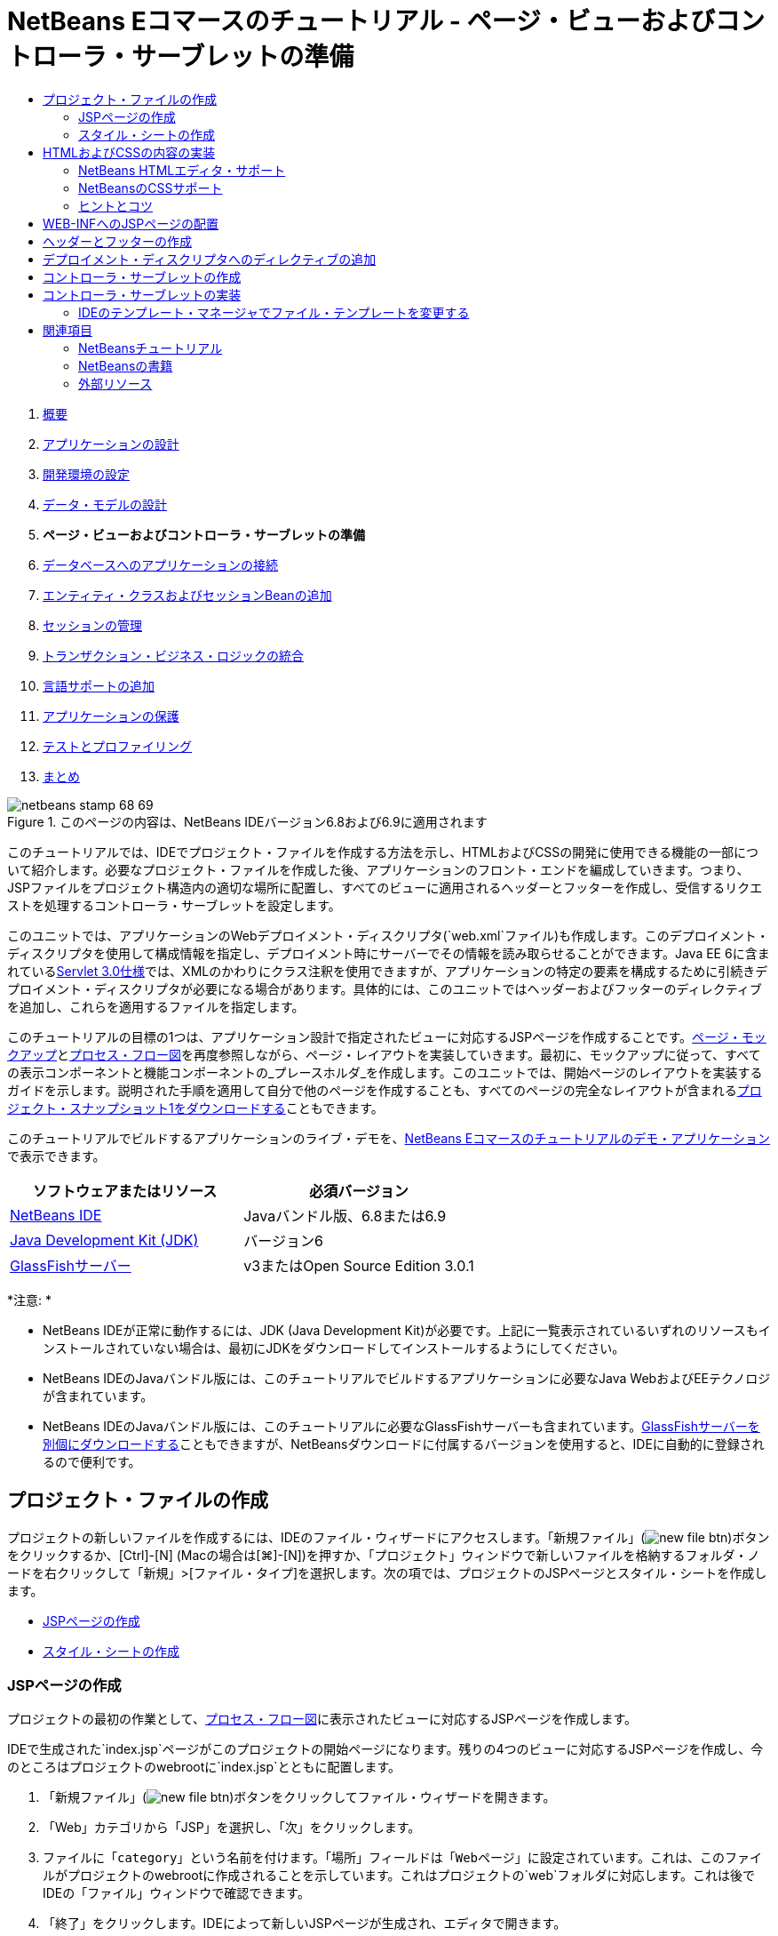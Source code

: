 // 
//     Licensed to the Apache Software Foundation (ASF) under one
//     or more contributor license agreements.  See the NOTICE file
//     distributed with this work for additional information
//     regarding copyright ownership.  The ASF licenses this file
//     to you under the Apache License, Version 2.0 (the
//     "License"); you may not use this file except in compliance
//     with the License.  You may obtain a copy of the License at
// 
//       http://www.apache.org/licenses/LICENSE-2.0
// 
//     Unless required by applicable law or agreed to in writing,
//     software distributed under the License is distributed on an
//     "AS IS" BASIS, WITHOUT WARRANTIES OR CONDITIONS OF ANY
//     KIND, either express or implied.  See the License for the
//     specific language governing permissions and limitations
//     under the License.
//

= NetBeans Eコマースのチュートリアル - ページ・ビューおよびコントローラ・サーブレットの準備
:jbake-type: tutorial
:jbake-tags: tutorials 
:markup-in-source: verbatim,quotes,macros
:jbake-status: published
:icons: font
:syntax: true
:source-highlighter: pygments
:toc: left
:toc-title:
:description: NetBeans Eコマースのチュートリアル - ページ・ビューおよびコントローラ・サーブレットの準備 - Apache NetBeans
:keywords: Apache NetBeans, Tutorials, NetBeans Eコマースのチュートリアル - ページ・ビューおよびコントローラ・サーブレットの準備



1. link:intro.html[+概要+]
2. link:design.html[+アプリケーションの設計+]
3. link:setup-dev-environ.html[+開発環境の設定+]
4. link:data-model.html[+データ・モデルの設計+]
5. *ページ・ビューおよびコントローラ・サーブレットの準備*
6. link:connect-db.html[+データベースへのアプリケーションの接続+]
7. link:entity-session.html[+エンティティ・クラスおよびセッションBeanの追加+]
8. link:manage-sessions.html[+セッションの管理+]
9. link:transaction.html[+トランザクション・ビジネス・ロジックの統合+]
10. link:language.html[+言語サポートの追加+]
11. link:security.html[+アプリケーションの保護+]
12. link:test-profile.html[+テストとプロファイリング+]
13. link:conclusion.html[+まとめ+]

image::../../../../images_www/articles/68/netbeans-stamp-68-69.png[title="このページの内容は、NetBeans IDEバージョン6.8および6.9に適用されます"]

このチュートリアルでは、IDEでプロジェクト・ファイルを作成する方法を示し、HTMLおよびCSSの開発に使用できる機能の一部について紹介します。必要なプロジェクト・ファイルを作成した後、アプリケーションのフロント・エンドを編成していきます。つまり、JSPファイルをプロジェクト構造内の適切な場所に配置し、すべてのビューに適用されるヘッダーとフッターを作成し、受信するリクエストを処理するコントローラ・サーブレットを設定します。

このユニットでは、アプリケーションのWebデプロイメント・ディスクリプタ(`web.xml`ファイル)も作成します。このデプロイメント・ディスクリプタを使用して構成情報を指定し、デプロイメント時にサーバーでその情報を読み取らせることができます。Java EE 6に含まれているlink:http://jcp.org/en/jsr/detail?id=315[+Servlet 3.0仕様+]では、XMLのかわりにクラス注釈を使用できますが、アプリケーションの特定の要素を構成するために引続きデプロイメント・ディスクリプタが必要になる場合があります。具体的には、このユニットではヘッダーおよびフッターのディレクティブを追加し、これらを適用するファイルを指定します。

このチュートリアルの目標の1つは、アプリケーション設計で指定されたビューに対応するJSPページを作成することです。link:design.html#mockups[+ページ・モックアップ+]とlink:design.html#business[+プロセス・フロー図+]を再度参照しながら、ページ・レイアウトを実装していきます。最初に、モックアップに従って、すべての表示コンポーネントと機能コンポーネントの_プレースホルダ_を作成します。このユニットでは、開始ページのレイアウトを実装するガイドを示します。説明された手順を適用して自分で他のページを作成することも、すべてのページの完全なレイアウトが含まれるlink:https://netbeans.org/projects/samples/downloads/download/Samples%252FJavaEE%252Fecommerce%252FAffableBean_snapshot1.zip[+プロジェクト・スナップショット1をダウンロードする+]こともできます。

このチュートリアルでビルドするアプリケーションのライブ・デモを、link:http://dot.netbeans.org:8080/AffableBean/[+NetBeans Eコマースのチュートリアルのデモ・アプリケーション+]で表示できます。



|===
|ソフトウェアまたはリソース |必須バージョン 

|link:https://netbeans.org/downloads/index.html[+NetBeans IDE+] |Javaバンドル版、6.8または6.9 

|link:http://www.oracle.com/technetwork/java/javase/downloads/index.html[+Java Development Kit (JDK)+] |バージョン6 

|<<glassFish,GlassFishサーバー>> |v3またはOpen Source Edition 3.0.1 
|===

*注意: *

* NetBeans IDEが正常に動作するには、JDK (Java Development Kit)が必要です。上記に一覧表示されているいずれのリソースもインストールされていない場合は、最初にJDKをダウンロードしてインストールするようにしてください。
* NetBeans IDEのJavaバンドル版には、このチュートリアルでビルドするアプリケーションに必要なJava WebおよびEEテクノロジが含まれています。
* NetBeans IDEのJavaバンドル版には、このチュートリアルに必要なGlassFishサーバーも含まれています。link:https://glassfish.dev.java.net/public/downloadsindex.html[+GlassFishサーバーを別個にダウンロードする+]こともできますが、NetBeansダウンロードに付属するバージョンを使用すると、IDEに自動的に登録されるので便利です。



[[createProjectFiles]]
== プロジェクト・ファイルの作成

プロジェクトの新しいファイルを作成するには、IDEのファイル・ウィザードにアクセスします。「新規ファイル」(image:images/new-file-btn.png[])ボタンをクリックするか、[Ctrl]-[N] (Macの場合は[⌘]-[N])を押すか、「プロジェクト」ウィンドウで新しいファイルを格納するフォルダ・ノードを右クリックして「新規」>[ファイル・タイプ]を選択します。次の項では、プロジェクトのJSPページとスタイル・シートを作成します。

* <<jsp,JSPページの作成>>
* <<css,スタイル・シートの作成>>


[[jsp]]
=== JSPページの作成

プロジェクトの最初の作業として、link:design.html#business[+プロセス・フロー図+]に表示されたビューに対応するJSPページを作成します。

IDEで生成された`index.jsp`ページがこのプロジェクトの開始ページになります。残りの4つのビューに対応するJSPページを作成し、今のところはプロジェクトのwebrootに`index.jsp`とともに配置します。

1. 「新規ファイル」(image:images/new-file-btn.png[])ボタンをクリックしてファイル・ウィザードを開きます。
2. 「Web」カテゴリから「JSP」を選択し、「次」をクリックします。
3. ファイルに「`category`」という名前を付けます。「場所」フィールドは「`Webページ`」に設定されています。これは、このファイルがプロジェクトのwebrootに作成されることを示しています。これはプロジェクトの`web`フォルダに対応します。これは後でIDEの「ファイル」ウィンドウで確認できます。
4. 「終了」をクリックします。IDEによって新しいJSPページが生成され、エディタで開きます。
5. 上記のステップ1から4を繰り返して、残りの`cart.jsp`、`checkout.jsp`、`confirmation.jsp`ページを作成します。

終了すると、「プロジェクト」ウィンドウは次のようになります。

image::images/projects-win-views.png[title="WEB-INF/view/フォルダにビューが格納される"]


[[css]]
=== スタイル・シートの作成

アプリケーションに固有のすべてのスタイルを含むCSSファイルを作成します。

1. 「プロジェクト」ウィンドウで「Webページ」ノードを右クリックし、「新規」>「フォルダ」を選択します。
2. 新規フォルダ・ウィザードでフォルダに「`css`」という名前を付け、「終了」をクリックします。
3. 新しい`css`フォルダを右クリックし、「新規」>「Cascading Style Sheet」を選択します。(「Cascading Style Sheet」が表示されない場合は、「その他」を選択します。ファイル・ウィザードで、「Web」カテゴリを選択してから「Cascading Style Sheet」を選択し、「次」をクリックします。)
4. スタイル・シートに「`affablebean`」という名前を付け、「終了」をクリックします。

終了すると、「プロジェクト」ウィンドウに`affablebean.css`ファイルが表示されます。

image::images/projects-win-css.png[title="cssフォルダとスタイルシートが表示された「プロジェクト」ウィンドウ"]



[[implementHTML]]
== HTMLおよびCSSの内容の実装

この項の目的は、指定されたlink:design.html#mockups[+ページ・モックアップ+]に従うようにページ・ビューをデザインすることです。プロジェクト開発の後の段階で、これらを足場として利用して動的コンテンツを挿入できます。そのためには、IDEのHTMLエディタとCSSエディタ、およびいくつかのCSSサポート・ウィンドウを使用します。

*ブラウザの互換性に関する注意:* このチュートリアルではFirefox 3を使用します。ページ・ビューのマークアップについて、最新の他のブラウザとの互換性は保証されません。当然ながら、フロント・エンドのWebテクノロジ(HTML、CSS、JavaScript)を扱うときには、Webサイトへのビジターが使用していると想定されるブラウザの種類とバージョンで(主にInternet Explorer、Firefox、Safari、Chrome、Opera)、Webページが正しくレンダリングされるように手段を講じる必要があります。IDEで作業する際、アプリケーションをどのブラウザで開くかを設定できます。「ツール」>「オプション」(Macの場合は「NetBeans」>「プリファレンス」)を選択し、「オプション」ウィンドウの「一般」タブの「Webブラウザ」ドロップダウン・リストから、使用するブラウザを選択します。IDEは、デフォルトの場所にインストールされているブラウザを検出します。コンピュータにインストールされているブラウザが表示されない場合は、「編集」ボタンをクリックし、ブラウザを手動で登録してください。

通常、Webページの表示の準備は対話型の作業であり、顧客からの定期的なフィード・バックによって調整していくことになります。次の手順では、IDEで提供されている機能について紹介し、link:design.html#index[+開始ページのモックアップ+]を例にとって使用方法を示します。

1. 「プロジェクト」ウィンドウで「`index.jsp`」をダブルクリックして、エディタで開きます。
2. 最初に、ページのメイン領域の`<div>`タグを作成します。5つのタグを一度に作成できます。そのうちの4つはメイン領域(ヘッダー、フッター、左の列および右の列)のタグ、5つ目は他の領域を格納するためのタグです。`<body>`タグ内の内容をすべて除去し、次の内容で置き換えます。新しいコードは*太字*で表示しています。

[source,html]
----

<body>
    *<div id="main">
        <div id="header">
            header
        </div>

        <div id="indexLeftColumn">
            left column
        </div>

        <div id="indexRightColumn">
            right column
        </div>

        <div id="footer">
            footer
        </div>
    </div>*
</body>
----

[start=3]
. ページのheadにスタイル・シートへの参照を追加し、タイトル・テキストを変更します。

[source,xml,subs="{markup-in-source}"]
----

<head>
    <meta http-equiv="Content-Type" content="text/html; charset=UTF-8">
    *<link rel="stylesheet" type="text/css" href="css/affablebean.css">*
    <title>*The Affable Bean*</title>
</head>
----

[start=4]
. `affablebean.css`スタイル・シートをエディタで開きます。作成した`<div>` IDのスタイル・ルールを作成していきます。
* `width`および`height`プロパティを使用して、各領域のスペースを作成します。
* `background`プロパティを使用して、ページを表示したときに各領域を見分けられるようにします。
* ページの4つの領域を水平方向に中央にそろえるために、`margin: 20px auto`を`body`ルールを追加できます。(`20px`は上下のマージンに適用され、`auto`は左右均等に余白を作成します。)次に、左の列と右の列に`float: left`を追加します。
* フッターには`clear: left`が必要です。これは、フッター上部の境界線が、フッターより上にあるすべての左浮動領域(つまり、左の列と右の列)の下の境界線より後に表示されるようにするためです。

[source,java,subs="{markup-in-source}"]
----

body {
    font-family: Arial, Helvetica, sans-serif;
    width: 850px;
    text-align: center;
    margin: 20px auto;
}

#main { background: #eee }

#header {
    height: 250px;
    background: #aaa;
}

#footer {
    height: 60px;
    clear: left;
    background: #aaa;
}

#indexLeftColumn {
    height: 400px;
    width: 350px;
    float: left;
    background: #ccc;
}

#indexRightColumn {
    height: 400px;
    width: 500px;
    float: left;
    background: #eee;
}
----

[start=5]
. IDEのメイン・ツールバーにある「プロジェクトの実行」(image:images/run-project-btn.png[])ボタンをクリックします。変更されたプロジェクト・ファイルが自動的に保存され、プロジェクト内のJavaコードがすべてコンパイルされます。プロジェクトがパッケージ化されてGlassFishにデプロイされ、ブラウザが開いて開始ページの現在の状態が表示されます。

image::images/index-page.png[title="プロジェクトの実行による、ページの現在の状態の表示"]

[start=6]
. 次に、4つの各可視領域内にページ・コンポーネントのプレースホルダを作成していきます。ヘッダーから始めます。link:design.html#index[+開始ページのモックアップ+]を確認すると、ヘッダーには次のコンポーネントが含まれている必要があります。
* ロゴ
* ロゴ・テキスト
* ショッピング・カート・ウィジェット
* 言語の切替え
`index.jsp`ファイルに次の変更を加えます。新しいコードは*太字*で表示しています。

[source,html]
----

<div id="header">
    *<div id="widgetBar">

        <div class="headerWidget">
            [ language toggle ]
        </div>

        <div class="headerWidget">
            [ shopping cart widget ]
        </div>

    </div>

    <a href="#">
        <img src="#" id="logo" alt="Affable Bean logo">
    </a>

    <img src="#" id="logoText" alt="the affable bean">*
</div>
----
上記のコードでは、`<div id="widgetBar">`要素を使用して言語の切替えとショッピング・カート・ウィジェットを追加しています。


=== NetBeans HTMLエディタ・サポート

エディタでの作業では、IDEのHTMLサポートを利用できます。タグ、属性、属性値およびテキストを区別できるようにする一般的な構文の強調表示のみでなく、他にも多くの機能があります。

タグと属性を入力するときに、[Ctrl]-[Space]を押すと、コード補完とドキュメント・サポートを呼び出せます。IDEでは、選択可能な候補のリストに加え、選択した項目の定義とコード例を示すドキュメント・ウィンドウも表示されます。

image::images/documentation-popup.png[title="[Ctrl]-[Space]の押下によるコード補完ウィンドウとドキュメント・ウィンドウの表示"]

IDEはコード内のエラーを検出し、警告、エラー・メッセージ、場合によっては候補を表示します。警告メッセージは黄色、エラーは赤で表示されます。指定された領域の上にポインタを置くと、ツールチップにメッセージが表示されます。

image::images/html-hint.png[title="ポインタを置いてツールチップ警告を表示する"]

様々なキーボード・ショートカットも利用できます。メイン・メニューから「ヘルプ」>「キーボード・ショートカット・カード」を選択します。



[start=7]
. スタイル・シートで、新しいIDおよびクラスのルールを作成します。次のルールを`header`ルールの下に追加します。新しいコードは*太字*で表示しています。

[source,java,subs="{markup-in-source}"]
----

#header {
    height: 250px;
    background: #aaa;
}

*#logo {
    height: 155px;
    width: 155px;
    float: left;
    margin-left: 30px;
    margin-top: -20px;
}

#logoText {
    float: left;
    margin: 20px 0 0 70px;
    /* font styles apply to text within alt tags */
    font-family: 'American Typewriter', Courier, monospace;
    font-size: 50px;
    color: #333;
}

#widgetBar {
    height: 50px;
    width: 850px;
    float: right;
    background: #ccc;
}

.headerWidget {
    width: 194px;
    margin: 20px 2px;
    font-size: small;
    float: right;
    line-height: 25px;
    background: #aaa;
}*
----
`logo`ルールでは`margin-left`および`margin-top`プロパティを適用して、このコンポーネントをページに配置します。

よくわからないプロパティが上記のコードに含まれている場合は、そのプロパティの上にカーソルを置き、[Ctrl]-[Space]を押してドキュメント・サポートのポップアップ・ウィンドウを呼び出せます。

image::images/css-doc-support.png[title="CSSプロパティ上での[Ctrl]-[Space]の押下によるドキュメント・サポートの呼出し"]

プロパティがページにどのような影響を与えているかを確認するには、そのプロパティをコメントアウトしてから、ブラウザでページをリフレッシュします。コードをコメントアウトするには、行の上にカーソルを置くかコード・ブロックを強調表示してから、[Ctrl]-[/] (Macの場合は[⌘]-[/])を押します。


[start=8]
. `index.jsp`および`affablebean.css`ファイルを保存([Ctrl]-[S]、Macの場合は[⌘]-[S])してから、ブラウザに切り替えてページをリフレッシュし、現在の状態を表示します。

*注意:* Java Webプロジェクトに対しては、IDEの「保存時にデプロイ」機能が自動的にアクティブ化されます。つまり、ファイルを保存するたびに、ファイルが自動的にコンパイルされ(JavaクラスまたはJSPページの場合)、プロジェクトが新たにパッケージ化されてサーバーにデプロイされます。したがって、HTMLまたはCSSを変更した場合は、プロジェクトを明示的に再実行しなくても、更新されたバージョンをブラウザで表示できます。ファイルを保存してから、ブラウザに切り替えてページをリフレッシュするのみです。

image::images/index-page2.png[title="プロジェクトの実行時にヘッダーのプレースホルダが表示される"]

前述の手順に従うと、あるパターンが見えてくるでしょう。ページの領域ごとに、3つの手順を実行します。
1. HTMLで構造を作成します。
2. 一連のスタイルを作成して外観を定義します。
3. ページを表示して変更の結果を確認します。
これら3つの手順に従って、残りの領域のコンポーネントを実装しましょう。

[start=9]
. 右の列にコンポーネントのプレースホルダを作成します。link:design.html#index[+開始ページのモックアップ+]に従うと、右の列には等間隔で配置された4つのボックスが含まれています。

4つのボックスの構造を作成します。次のコードを`<div id="indexRightColumn">`タグの間に挿入します。新しいコードは*太字*で表示しています。

[source,html]
----

<div id="indexRightColumn">
    *<div class="categoryBox">
        <a href="#">
            <span class="categoryLabelText">dairy</span>
        </a>
    </div>
    <div class="categoryBox">
        <a href="#">
            <span class="categoryLabelText">meats</span>
        </a>
    </div>
    <div class="categoryBox">
        <a href="#">
            <span class="categoryLabelText">bakery</span>
        </a>
    </div>
    <div class="categoryBox">
        <a href="#">
            <span class="categoryLabelText">fruit &amp; veg</span>
        </a>
    </div>*
</div>
----

[start=10]
. 新しい`categoryBox`クラスおよび`categoryLabelText`クラスのスタイル・ルールを`affablebean.css`に追加します。新しいコードは*太字*で表示しています。

[source,java,subs="{markup-in-source}"]
----

#indexRightColumn {
    height: 400px;
    width: 500px;
    float: left;
    background: #eee;
}

*.categoryBox {
    height: 176px;
    width: 212px;
    margin: 21px 14px 6px;
    float: inherit;
    background: #ccc;
}

.categoryLabelText {
    line-height: 150%;
    font-size: x-large;
}*
----


=== NetBeansのCSSサポート

スタイル・シートを操作する際、特に役立つウィンドウが2つあります。「CSSプレビュー」を使用すると、スタイル・ルールがブラウザでどのようにレンダリングされるかを確認できます。「CSSプレビュー」を開くには、メイン・メニューから「ウィンドウ」>「その他」>「CSSプレビュー」を選択します。エディタでスタイル・ルールの中にカーソルを置くと、「CSSプレビュー」が自動的にリフレッシュされて、ルールで定義されているプロパティに従ってサンプル・テキストが表示されます。

image::images/css-preview.png[title="「CSSプレビュー」を使用した、レンダリングされたスタイル・ルールの表示"]

「CSSスタイル・ビルダー」は、スタイル・ルールを手動で入力したくない場合に役立ちます。「CSSスタイル・ビルダー」を開くには、メイン・メニューから「ウィンドウ」>「その他」>「CSSスタイル・ビルダー」を選択します。このインタフェースを使用すると、プロパティと値をグラフィカル・インタフェースから選択してルールを構築できます。

image::images/style-builder.png[title="「CSSスタイル・ビルダー」を使用した、スタイル・ルールの構築"]

「CSSプレビュー」と同様に、「CSSスタイル・ビルダー」もエディタと同期しています。「スタイル・ビルダー」で選択すると、スタイル・ルールがエディタで自動的に更新されます。同様に、エディタで変更を入力すると、スタイル・ビルダーでの選択内容がすぐに更新されます。



[start=11]
. `index.jsp`および`affablebean.css`ファイルを保存([Ctrl]-[S]、Macの場合は[⌘]-[S])してから、ブラウザに切り替えてページをリフレッシュし、現在の状態を表示します。

image::images/index-page3.png[title="プロジェクト実行時にヘッダーおよび右の列のプレースホルダが表示される"]

[start=12]
. 左の列とフッターには静的テキストのプレースホルダのみが必要なので、両方を同時に実装しましょう。

次のコードを`<div id="indexLeftColumn">`タグおよび`<div id="footer">`タグの間に挿入します。新しいコードは*太字*で表示しています。

[source,html]
----

<div id="indexLeftColumn">
    *<div id="welcomeText">
        <p>[ welcome text ]</p>
    </div>*
</div>

...

<div id="footer">
    *<hr>
    <p id="footerText">[ footer text ]</p>*
</div>
----

[start=13]
. `affablebean.css`スタイル・シートに変更を加えます。新しいIDとクラスをすべて考慮する必要はありません。後で顧客からテキストとイメージを受け取った時点で外観を調整できます。

横罫線(`<hr>`)タグは、それを含んでいる要素(`<div id="footer">`)の長さ全体にわたって表示されます。したがって、モックアップ・イメージに従って短くするには、`<div id="footer">`の幅を調整します。新しいコードは*太字*で表示しています。

[source,java,subs="{markup-in-source}"]
----

#footer {
    height: 60px;
    *width: 350px;*
    clear: left;
    background: #aaa;
}

*hr {
    border: 0;
    background-color: #333;
    height: 1px;
    margin: 0 25px;
    width: 300px;
}*
----

[start=14]
. `index.jsp`および`affablebean.css`ファイルを保存([Ctrl]-[S]、Macの場合は[⌘]-[S])してから、ブラウザに切り替えてページをリフレッシュし、現在の状態を表示します。

image::images/index-page4.png[title="左の列およびフッターのプレースホルダの表示"]

開始ページが完成しました。ページに含まれるコンポーネントに必要なプレースホルダをすべて作成しました。

これで、アプリケーションの開始ページの初期デザインが完成しました。ページ・コンポーネントのすべてのプレースホルダが存在しています。このチュートリアルの後半で、ページ・ビューに動的ロジックを適用していくときは、これらのプレースホルダにJSTLおよびEL式を埋め込むのみです。

残る作業は、link:design.html#mockups[+モックアップ+]に基づいて他のページの初期デザインを実装することです。そのためには、前述のパターンに従って、次の作業を実行します。

1. メイン・ページ領域の`<div>`タグを作成します。
2. 各領域について、次の3つの手順を繰り返します。
.. HTMLで構造を作成します。
.. 一連のスタイルを作成して外観を定義します。
.. ページを表示して変更の結果を確認します。

IDEで提供されているHTMLおよびCSSのサポートを必ず利用してください。後述の<<tipsTricks,ヒントとコツ>>も参照してください。残りのページのコードは取り込むのみとし、チュートリアルの先に進む場合は、link:https://netbeans.org/projects/samples/downloads/download/Samples%252FJavaEE%252Fecommerce%252FAffableBean_snapshot1.zip[+`AffableBean`プロジェクトのスナップショット1をダウンロード+]できます。ここには、残りのページの初期モックアップ実装のイメージが含まれています。


[[categoryPage]]
==== カテゴリ・ページ

image::images/category-page.png[title="カテゴリ・ページに実装されたプレースホルダ"] 


[[cartPage]]
==== カート・ページ

image::images/cart-page.png[title="カート・ページに実装されたプレースホルダ"] 


[[checkoutPage]]
==== チェックアウト・ページ

image::images/checkout-page.png[title="チェックアウト・ページに実装されたプレースホルダ"] 


==== 確認ページ

image::images/confirmation-page.png[title="チェックアウト・ページに実装されたプレースホルダ"] 

*注意:* ページの各領域の背景色は、アプリケーションの開発中に要素を配置しやすくするためにのみ使用されています。最終的には、これらをスタイル・シートから除去し、アプリケーションに、より適切な背景色を適用します。これを行うには、`main`クラスのbackgroundルールを調整します。


[source,java,subs="{markup-in-source}"]
----

#main { background: #f7f7e9 }
----


[[tipsTricks]]
=== ヒントとコツ

IDEのエディタには、作業の効率向上に役立つ様々な機能があります。エディタ・ツールバーのボタンとキーボード・ショートカットに慣れると、生産性を高めることができます。次に示すヒントは、HTMLおよびCSSファイルのエディタに適用されます。さらに多くのキーボード・ショートカットを表示するには、メイン・メニューから「ヘルプ」>「キーボード・ショートカット・カード」を選択して、IDEのキーボード・ショートカット・カードを開きます。

* *コード補完:* タグと属性を入力する際、ポップアップ・ボックスにコード補完の候補が自動的に表示されます。[Enter]を押すと、候補のタグが入力されます。
* *コードのフォーマット:* エディタ内を右クリックし、「フォーマット」を選択します。
* *行番号表示の切替え:* 左マージンを右クリックし、「行番号を表示」を選択します。
* *出現箇所の検索:* テキスト・ブロックを強調表示し、[Ctrl]-[F](Macの場合は[⌘]-[F])を押します。すべての一致箇所がエディタで強調表示されます。エディタのツールバーにある「強調表示検索の切替え」(image:images/toggle-highlight.png[])ボタン([Ctrl]-[Shift]-[H])を押します。
* *ブックマークの作成:* エディタの左マージンにブックマークを作成するには、「ブックマークを切替え」(image:images/toggle-bookmark.png[])ボタン([Ctrl]-[Shift]-[M])を押します。その後、ファイル内のどこからでも、エディタのツールバーにある「前のブックマーク」ボタンまたは「次のブックマーク」ボタンを押して、そのブックマークに移動できます。
* *コード・スニペットを上または下にコピー:* コード・スニペットを強調表示し、[Ctrl]-[Shift]-[↑]または[Ctrl]-[Shift]-[↓]を押します。
* *開始タグと終了タグの強調表示:* 開始タグまたは終了タグのどちらかにカーソルを置くと、開始タグと終了タグの両方が黄色で強調表示されます。



[[view]]
== WEB-INFへのJSPページの配置

作成されたlink:design.html#mockups[+ページ・モックアップ+]を再度参照すると、link:design.html#index[+開始ページ+]はいつ、どのユーザーからリクエストされた場合でも同じように表示されることがわかります。つまり、開始ページに表示される内容は、ユーザーの_セッション_に依存しません。(セッションについては、ユニット8のlink:manage-sessions.html[+セッションの管理+]を参照。)ただし、他のすべてのページでは、正しく表示するためになんらかのユーザー固有の情報が必要です。たとえば、link:design.html#category[+カテゴリ・ページ+]では、カテゴリを表示するためにユーザーがカテゴリを選択する必要があり、link:design.html#cart[+カート・ページ+]では、現在ショッピング・カートに入っている項目がすべてわかっていることが必要です。サーバーがユーザー固有の情報と受信するリクエストを関連付けることができない場合、これらのページは正しくレンダリングされません。したがって、これらのページがブラウザのアドレス・バーから直接アクセスされることを防ぐ必要があります。プロジェクトの`WEB-INF`フォルダはこの目的に使用できます。これは、`WEB-INF`フォルダに格納されているリソースにはブラウザから直接アクセスできないためです。

「`view`」という名前の新しいフォルダを作成し、`WEB-INF`フォルダ内に配置します。その後、開始ページ以外のすべてのJSPページをこの新しいフォルダに移動します。

1. 「プロジェクト」ウィンドウで「WEB-INF」ノードを右クリックし、「新規」>「フォルダ」を選択します。
2. 新規フォルダ・ウィザードでフォルダに「`view`」という名前を付け、「終了」をクリックします。「プロジェクト」ウィンドウに新しいフォルダ・ノードが表示されます。
3. `category.jsp`、`cart.jsp`、`checkout.jsp`および`confirmation.jsp`ページを`view`フォルダに移動します。

これを行うには、`cart.jsp`をクリックして選択した後、[Shift]を押しながら`confirmation.jsp`をクリックします。これによって4つのファイルが選択されます。次に、選択された4つのファイルをクリックし、`WEB-INF/view`フォルダにドラッグします。

image::images/view-folder.png[title="JSPページをクリックしてWEB-INF/view/フォルダにドラッグする"]

ブラウザからこれらのページにアクセスできなくなったことを示すために、「プロジェクトの実行」(image:images/run-project-btn.png[])ボタンをクリックしてプロジェクトを実行します。アプリケーションがブラウザに表示されたら、これらのいずれかのファイルのフル・パスをアドレス・バーに入力します。たとえば、次のように入力します。


[source,java,subs="{markup-in-source}"]
----

http://localhost:8080/AffableBean/WEB-INF/view/category.jsp
----

リソースが使用不可であることを示すHTTPステータス404メッセージが表示されます。



[[jspf]]
== ヘッダーとフッターの作成

link:design.html#mockups[+ページ・モックアップ+]を参照すると、5つのビューすべてで同じ内容が共有されていることがわかります。上部には、会社のロゴ、言語の切替えおよびショッピング・カート機能に関連するその他のウィジェットがあります。下部には、プライバシ・ポリシーと連絡先のリンクを含むテキストがあります。このコードを各ページのソース・ファイルに含めるかわりに、2つの別個のJSPフラグメント、つまりヘッダーとフッターにまとめることができます。その後、これらをレンダリングする必要があるときはいつでも、フラグメント・ファイルをページ・ビューに含めるようにします。

これらのフラグメント用に「`jspf`」という名前の新しいフォルダを作成し、`WEB-INF`フォルダ内に配置しましょう。

1. 「プロジェクト」ウィンドウで「WEB-INF」ノードを右クリックし、「新規」>「フォルダ」を選択します。
2. 新規フォルダ・ウィザードでフォルダに「`jspf`」という名前を付け、「終了」をクリックします。

IDEでは、状況に応じてメニュー項目が表示されます。たとえば、WEB-INFノードを右クリックして新規フォルダ・ウィザードを表示したときに、「親フォルダ」フィールドに`web/WEB-INF`が自動的に入力されました。同様に、「プロジェクト」ウィンドウでノードを右クリックしてから「新規」を選択すると、以前の選択内容に応じてファイル・タイプの一覧が部分的に変化します。


[start=3]
. 2つのJSPフラグメント`header.jspf`および`footer.jspf`を作成します。これを行うには、新しく作成した`jspf`フォルダを右クリックし、「新規」>「JSP」を選択します。新規JSPウィザードで、ファイル名を入力し、「オプション」から「JSPセグメントとして作成」オプションを選択し、「終了」をクリックします。

終了すると、「プロジェクト」ウィンドウに`header.jspf`と`footer.jspf`が表示されます。

image::images/projects-win-jspf.png[title="ヘッダーおよびフッターのJSPフラグメントがプロジェクトに表示される"]

次に、いずれかのJSPページからヘッダーのコードをコピーし、`header.jspf`ファイルに貼り付けます。同様に、いずれかのJSPページからフッターのコードをコピーし、`footer.jspf`ファイルに貼り付けます。この作業が終了したら、すべてのJSPページからヘッダーおよびフッターのコードを除去できます。

[start=4]
. いずれかのJSPページからヘッダーのコードをコピーし、`header.jspf`ファイルに貼り付けます。ヘッダーには、ページのdoctypeに加え、`<html>`、`<head>`および`<body>`の開始タグから`<div id="header">`要素の終了タグまでを含めるようにします。ページ・ビューの上部に使用されているショッピング・カート・ウィジェット、言語切替え、および「proceed to checkout」ボタンのプレースホルダを必ず含めてください。コードを貼り付けた後の`header.jspf`ファイルは次のようになります。

[source,html]
----

<%@page contentType="text/html" pageEncoding="UTF-8"%>
<!DOCTYPE HTML PUBLIC "-//W3C//DTD HTML 4.01 Transitional//EN"
    "http://www.w3.org/TR/html4/loose.dtd">

<html>
    <head>
        <meta http-equiv="Content-Type" content="text/html; charset=UTF-8">
        <link rel="stylesheet" type="text/css" href="css/affablebean.css">
        <title>The Affable Bean</title>
    </head>
    <body>
        <div id="main">
            <div id="header">
                <div id="widgetBar">

                    <div class="headerWidget">
                        [ language toggle ]
                    </div>

                    <div class="headerWidget">
                        [ checkout button ]
                    </div>

                    <div class="headerWidget">
                        [ shopping cart widget ]
                    </div>

                </div>

                <a href="#">
                    <img src="#" id="logo" alt="Affable Bean logo">
                </a>

                <img src="#" id="logoText" alt="the affable bean">
            </div>
----

[start=5]
. いずれかのJSPページからフッターのコードをコピーし、`footer.jspf`ファイルに貼り付けます。フッターのコードには、`<div id="footer">`要素から`<html>`終了タグまでを含めるようにします。コードを貼り付けた後の`footer.jspf`ファイルは次のようになります。

[source,html]
----

            <div id="footer">
                <hr>
                <p id="footerText">[ footer text ]</p>
            </div>
        </div>
    </body>
</html>
----

[start=6]
. 5つのJSPページ(`index.jsp`、`category.jsp`、`cart.jsp`、`checkout.jsp`および`confirmation.jsp`)すべてからヘッダーおよびフッターのコードを除去します。



[[dd]]
== デプロイメント・ディスクリプタへのディレクティブの追加

ここまでで、ビューをそれぞれ適切な場所に配置し、共通のヘッダーおよびフッターのコードを別個の`header.jspf`ファイルと`footer.jspf`ファイルにまとめました。次に、ヘッダー・ファイルとフッター・ファイルがどのページに適用されるのかをアプリケーションに認識させる必要があります。各ページ・ビューに`<jsp:include>`タグを追加することもできます。ただし、その場合は再びコードを繰返し記述することになり、繰返しをなくそうとしたこれまでの努力が無駄になります。代替の方法として、`web.xml`デプロイメント・ディスクリプタを作成し、JSPプロパティ・グループ・ディレクティブを追加して、ヘッダーおよびフッターのフラグメントをどのページ・ビューに適用する必要があるかを指定できます。

1. [Ctrl]-[N] (Macの場合は[⌘]-[N])を押して、新規ファイル・ウィザードを開きます。「Web」カテゴリを選択し、「ファイル・タイプ」から「標準のデプロイメント・ディスクリプタ(web.xml)」を選択します。
2. 「次」をクリックします。ウィザードの完了時に、ファイルは「`web.xml`」という名前でプロジェクトの`WEB-INF`ディレクトリに配置されます。
3. 「終了」をクリックします。`web.xml`ファイルが作成され、プロジェクトに追加されます。エディタにデプロイメント・ディスクリプタ用のIDEグラフィカル・インタフェースが開きます。

このインタフェースは、Webアプリケーションで構成可能な領域ごとに分類されています。これらの領域はタブとしてエディタのツールバーに表示され、「サーブレット」、「フィルタ」、「参照」、「セキュリティ」などの項目があります。「XML」タブには、ファイルのソース・コード全体が表示されます。このグラフィカル・インタフェースで変更を行うと、デプロイメント・ディスクリプタのソース・コードがすぐに更新され、「XML」タブに切り替えて確認できます。これを次の手順で示します。

[start=4]
. 「ページ」タブをクリックし、「JSPプロパティ・グループの追加」ボタンをクリックします。「JSPプロパティ・グループの追加」ダイアログが開きます。

[start=5]
. 「説明」フィールドに「`header and footer settings`」と入力します。「表示名」は空白にしておきます。「表示名」フィールドと「説明」フィールドはどちらもオプションです。

[start=6]
. 「URLパターン」には、5つのビューのパスを指定します。「`/index.jsp`」と「`/WEB-INF/view/*`」を入力します。2つのパスはカンマで区切ります。(「`*`」は、指定したフォルダにあるすべてのファイルを表すワイルド・カードです。)

image::images/add-jsp-prop-group-dialog.png[title="「JSPプロパティ・グループの追加」ダイアログを使用してデプロイメント・ディスクリプタに<jsp-config>タグを指定する"]

[start=7]
. 「OK」をクリックします。「ページ」タブの「JSPプロパティ・グループ」カテゴリにエントリが追加されます。

[start=8]
. 「XML」タブに戻ります。デプロイメント・ディスクリプタに次のコードが追加されています。

[source,xml,subs="{markup-in-source}"]
----

<jsp-config>
    <jsp-property-group>
        <description>header and footer settings</description>
        <url-pattern>/index.jsp</url-pattern>
        <url-pattern>/WEB-INF/view/*</url-pattern>
    </jsp-property-group>
</jsp-config>
----

*注意:* コードを複数の行に表示するには、キャリッジ・リターンを追加する必要があります。コードのインデントを適切に設定するには、エディタ内を右クリックし、「フォーマット」([Alt]-[Shift]-[F]、Macの場合は[Ctrl]-[Shift]-[F])を選択します。


[start=9]
. 「ページ」タブに戻り、「プレリュード(ヘッダー)を含める」フィールドと「コーダ(フッター)を含める」フィールドにそれぞれ`header.jspf`ファイルと`footer.jspf`ファイルのパスを入力します。「参照」ボタンをクリックし、表示されるダイアログでファイルを選択できます。
[.feature]
--
image:images/jsp-prop-groups-small.png[role="left", link="images/jsp-prop-groups.png"]
--

[start=10]
. 「XML」タブに戻ります。次のコードが追加されています。変更場所は*太字*で示されています。

[source,xml,subs="{markup-in-source}"]
----

<jsp-config>
    <jsp-property-group>
        <description>header and footer settings</description>
        <url-pattern>/index.jsp</url-pattern>
        <url-pattern>/WEB-INF/view/*</url-pattern>
        *<include-prelude>/WEB-INF/jspf/header.jspf</include-prelude>
        <include-coda>/WEB-INF/jspf/footer.jspf</include-coda>*
    </jsp-property-group>
</jsp-config>
----
上記のディレクティブは、指定された`url-pattern`内に見つかったすべてのファイルに対して先頭に`header.jspf`を付加し、末尾に`footer.jspf`ファイルを付加するように指定しています。

上記のタグおよびWebデプロイメント・ディスクリプタで使用できるすべてのタグの定義を表示するには、link:http://jcp.org/en/jsr/detail?id=315[+Servlet仕様+]を参照してください。


[start=11]
. アプリケーションを再度実行します([F6]、Macの場合は[fn]-[F6])。`index.jsp`ファイルからはヘッダーおよびフッターのコードをすでに除去したため、このファイルがリクエストされたときにコードが自動的に追加されるかどうかを確認できます。

<<welcome-page,開始ページが以前と同じように表示され>>、ヘッダーとフッターの内容が含まれていることがわかります。



[[controller]]
== コントローラ・サーブレットの作成

コントローラ・サーブレットは、受信したリクエストを処理するために、そのリクエストに対応するモデルを生成するための必要なアクションを開始してから、リクエストを適切なビューに転送します。視覚的な表現については、link:design.html#mvcDiagram[+AffableBeanプロジェクトのMVC図+]を再度参照してください。

IDEには、Webアプリケーションのサーブレット・コンポーネントを定義できるサーブレット・ウィザードがあります。このウィザードでは、生成されるクラスに`@WebServlet`注釈を含めるか、必要なディレクティブをデプロイメント・ディスクリプタに追加します。次の手順では、`ControllerServlet`を作成し、アプリケーション・コンテキストでlink:http://java.sun.com/javaee/6/docs/api/javax/servlet/annotation/WebServlet.html[+`@WebServlet`+]注釈を使用して定義します。

1. 「プロジェクト」ウィンドウで`AffableBean`プロジェクト・ノードを右クリックし、「新規」>「サーブレット」を選択します。
2. ウィザードで、「クラス名」フィールドに「`ControllerServlet`」と入力します。
3. 「パッケージ」フィールドに「`controller`」と入力します。(ウィザードの完了時に新しいパッケージが自動的に作成されます。)

image::images/servlet-wizard.png[title="サーブレット・ウィザードを使用した、プロジェクトのサーブレットの作成"]

[start=4]
. 「次」をクリックします。ウィザードのステップ3では、サーブレットを構成できます。最も重要なのは、URLパターンの指定です。これらのパターンは、サーブレットを起動するURLを識別します。たとえば、「`/category`」と入力すると、次のようなリクエストを処理するようにサーブレットに指示していることになります。

[source,java,subs="{markup-in-source}"]
----

http://localhost/AffableBean*/category*
----
URLパターンは、ユーザーが開始できるビューおよびアクションに対応するようにしてください。link:design.html#index[+開始ページのモックアップ+]を参照すると、ユーザーはカテゴリを選択できる必要があります。したがって、カテゴリ・イメージをクリックするアクションに`/category` URLを関連付けることができます。同様に、link:design.html#category[+カテゴリ・ページ+]で、ユーザーはショッピング・カートに項目を追加できる必要があります。したがって、`/addToCart`を指定できます。

[start=5]
. 「URLパターン」フィールドに「`/category,/addToCart,/viewCart`」と入力します。パターンはカンマで区切ります。サーブレット・クラスが作成されたら、他のパターンは直接追加できます。

image::images/servlet-wizard2.png[title="ウィザードによるサーブレット・デプロイメントの直接構成"]

[start=6]
. 「終了」をクリックします。IDEによって`ControllerServlet`が生成され、エディタで開きます。サーブレット名とURLパターンは、クラス署名の上にある`@WebServlet`注釈に含まれています。

[source,java,subs="{markup-in-source}"]
----

*@WebServlet(name="ControllerServlet", urlPatterns={"/category", "/addToCart", "/viewCart"})*
public class ControllerServlet extends HttpServlet {
----
前のステップで、ウィザードの「`デプロイメント・ディスクリプタ(web.xml)に情報を追加`」オプションを選択した場合は、かわりに次のマークアップがアプリケーションの`web.xml`ファイルに生成されます。

[source,xml,subs="{markup-in-source}"]
----

<servlet>
    <servlet-name>ControllerServlet</servlet-name>
    <servlet-class>controller.ControllerServlet</servlet-class>
</servlet>
<servlet-mapping>
    <servlet-name>ControllerServlet</servlet-name>
    <url-pattern>/category</url-pattern>
</servlet-mapping>
<servlet-mapping>
    <servlet-name>ControllerServlet</servlet-name>
    <url-pattern>/addToCart</url-pattern>
</servlet-mapping>
<servlet-mapping>
    <servlet-name>ControllerServlet</servlet-name>
    <url-pattern>/viewCart</url-pattern>
</servlet-mapping>
----

[start=7]
. 他のURLパターンは`@WebServlet`注釈の`urlPatterns`要素に直接追加します。アプリケーションには、他のアクションとビューに対応する追加のURLパターンが必要です。次のパターンを入力できます。
* `/updateCart`
* `/checkout`
* `/purchase`
* `/chooseLanguage`
各パターンは必ずカンマで区切ってください。注釈を次のように書式設定しなおすこともできます。

[source,java,subs="{markup-in-source}"]
----

@WebServlet(name="ControllerServlet",
            urlPatterns = {"/category",
                           "/addToCart",
                           "/viewCart"*,
                           "/updateCart",
                           "/checkout",
                           "/purchase",
                           "/chooseLanguage"*})
----

[start=8]
. 最後に、`loadOnStartup`要素を追加して、アプリケーションのデプロイ時にサーブレットのインスタンス化と初期化が行われるようにします。`0`以上の値を指定すると、この処理が行われます(デフォルトは`-1`)。

[source,java,subs="{markup-in-source}"]
----

@WebServlet(name="ControllerServlet",
            *loadOnStartup = 1,*
            urlPatterns = {"/category",
                           "/addToCart",
                           "/viewCart",
                           "/updateCart",
                           "/checkout",
                           "/purchase",
                           "/chooseLanguage"})
----



[[implement]]
== コントローラ・サーブレットの実装

前述のとおり、コントローラ・サーブレットは、受信したリクエストを処理するために、そのリクエストに対応するモデルを生成するための必要なアクションを開始してから、リクエストを適切なビューに転送します。視覚的な表現については、link:design.html#mvcDiagram[+AffableBeanプロジェクトのMVC図+]を再度参照してください。

新しい`ControllerServlet`に生成されたコードを参照すると、IDEのサーブレット・テンプレートで`processRequest`メソッドが使用され、これが`doGet`メソッドと`doPost`メソッドの両方からコールされることがわかります。(これらのメソッドを表示するには、エディタの左マージンにあるプラス記号アイコン(image:images/code-fold-icon.png[])をクリックしてコードの折りたたみを展開する必要があります。)このアプリケーションでは`doGet`と`doPost`を区別するため、これらのメソッドにコードを直接追加し、`processRequest`メソッドはすべて除去します。


=== IDEのテンプレート・マネージャでファイル・テンプレートを変更する

IDEでは、新しいファイルを作成する場合に基本的なテンプレートが提供されます。テンプレートが作業パターンに最適でない場合は、IDEのテンプレート・マネージャを使用して変更できます。IDEでは、実質的にすべてのファイル・タイプにテンプレートが用意されています。

たとえば、サーブレット・テンプレートを変更するには:

1. メイン・メニューから「ツール」>「テンプレート」を選択して、テンプレート・マネージャを開きます。
2. 「Web」カテゴリを展開し、「サーブレット」テンプレートを選択します。

image::images/template-manager.png[title="テンプレート・マネージャ経由でのファイル・テンプレートに対するアクセスおよび変更"]

[start=3]
. 「エディタで開く」ボタンをクリックします。

[start=4]
. エディタでテンプレートを変更します。次回(サーブレット・ウィザードなどで)新しいサーブレットを作成するときに、この新しいバージョンが適用されます。



これで`@WebServlet`注釈を使用してサーブレットにURLパターンをマップできたので、次はこれらのパターンを処理する`ControllerServlet`を設定します。また、リクエストされたパターンを適切なビューに転送する`RequestDispatcher`のインスタンス化も行います。

1. `ControllerServlet`クラスのテンプレート・コードを次のコードで置き換えます。

[source,xml,subs="{markup-in-source}"]
----

public class ControllerServlet extends HttpServlet {

    /**
     * Handles the HTTP <code>GET</code> method.
     * @param request servlet request
     * @param response servlet response
     * @throws ServletException if a servlet-specific error occurs
     * @throws IOException if an I/O error occurs
     */
    @Override
    protected void doGet(HttpServletRequest request, HttpServletResponse response)
    throws ServletException, IOException {

        String userPath = request.getServletPath();

        // if category page is requested
        if (userPath.equals("/category")) {
            // TODO: Implement category request

        // if cart page is requested
        } else if (userPath.equals("/viewCart")) {
            // TODO: Implement cart page request

            userPath = "/cart";

        // if checkout page is requested
        } else if (userPath.equals("/checkout")) {
            // TODO: Implement checkout page request

        // if user switches language
        } else if (userPath.equals("/chooseLanguage")) {
            // TODO: Implement language request

        }

        // use RequestDispatcher to forward request internally
        String url = "/WEB-INF/view" + userPath + ".jsp";

        try {
            request.getRequestDispatcher(url).forward(request, response);
        } catch (Exception ex) {
            ex.printStackTrace();
        }
    }

    /**
     * Handles the HTTP <code>POST</code> method.
     * @param request servlet request
     * @param response servlet response
     * @throws ServletException if a servlet-specific error occurs
     * @throws IOException if an I/O error occurs
     */
    @Override
    protected void doPost(HttpServletRequest request, HttpServletResponse response)
    throws ServletException, IOException {

        String userPath = request.getServletPath();

        // if addToCart action is called
        if (userPath.equals("/addToCart")) {
            // TODO: Implement add product to cart action

        // if updateCart action is called
        } else if (userPath.equals("/updateCart")) {
            // TODO: Implement update cart action

        // if purchase action is called
        } else if (userPath.equals("/purchase")) {
            // TODO: Implement purchase action

            userPath = "/confirmation";
        }

        // use RequestDispatcher to forward request internally
        String url = "/WEB-INF/view" + userPath + ".jsp";

        try {
            request.getRequestDispatcher(url).forward(request, response);
        } catch (Exception ex) {
            ex.printStackTrace();
        }
    }

}
----
チュートリアルに沿って進む場合は、`ControllerServlet`に戻り、マップされたURLパターンをそれぞれ個別に実装します。

[start=2]
. 上記のコードを確認してください。注意する点がいくつかあります。
* サーブレットは`userPath`インスタンス変数を使用して、クライアントからリクエストされたURLパターンを取得します。

[source,java,subs="{markup-in-source}"]
----

String userPath = request.getServletPath();
----
`userPath`は`doGet`メソッドと`doPost`メソッドの両方で使用されます。
* 主にページリクエストに関するURLパターンは、`doGet`メソッドによって管理されます。たとえば、`/category`、`/viewCart`および`/checkout`では、カテゴリ・ページ、カート・ページおよびチェックアウト・ページが表示されます。
* フォームの送信および機密性の高いユーザー・データのトランスポートに関するURLパターン(`/addToCart`、`/updateCart`、`/purchase`など)は、`doPost`メソッドによって管理されます。
* `doGet`メソッドと`doPost`メソッドのどちらでも、適切なビューのパスは`url`文字列を使用して構築されます。

[source,java,subs="{markup-in-source}"]
----

String url = "/WEB-INF/view" + userPath + ".jsp";
----
* `RequestDispatcher`は`HttpServletRequest`から取得され、`url`を適用してリクエストを転送します。

[source,java,subs="{markup-in-source}"]
----

request.getRequestDispatcher(url).forward(request, response);
----
* `TODO`メモは、さらに行う必要のある作業を示すために使用されています。例:

[source,java,subs="{markup-in-source}"]
----

// if category page is requested
if (userPath.equals("/category")) {
    // TODO: Implement category request
----
コードに`TODO`メモを使用すると、完了する必要のある作業をトラックするために役立ちます。IDEの「タスク」ウィンドウ([Ctrl]-[6]、Macの場合は[⌘]-[6])を使用すると、すべてのTODOメモに加えて、プロジェクトに含まれている構文エラーやコンパイル・エラーを表示できます。

image::images/tasks-window.png[title="IDEの「タスク」ウィンドウでの実装タスクのトラック"]

「タスク」ウィンドウに表示するキーワードを制御できます。「オプション」ウィンドウを開き(「ツール」>「オプション」、Macの場合は「NetBeans」>「プリファレンス」)、「その他」>「タスク」を選択します。


[start=3]
. プロジェクトを実行し([F6]、Macの場合は[fn]-[F6])、`ControllerServlet`が適切なビューにリクエストを転送しているかどうかをテストします。
* ブラウザのアドレス・バーに「`http://localhost:8080/AffableBean/category`」と入力します。アプリケーションの<<categoryPage,カテゴリ・ページ>>が表示されます。
* ブラウザのアドレス・バーに「`http://localhost:8080/AffableBean/viewCart`」と入力します。アプリケーションの<<cartPage,カート・ページ>>が表示されます。
* ブラウザのアドレス・バーに「`http://localhost:8080/AffableBean/checkout`」と入力します。アプリケーションの<<checkoutPage,チェックアウト・ページ>>が表示されます。

*注意: *ブラウザのアドレス・バーに「`http://localhost:8080/AffableBean/purchase`」と入力しても<<confirmationPage,確認ページ>>は表示できません。もちろん、これはURLパターン`/purchase`がサーブレットの`doPost`メソッドによって処理され、ブラウザのアドレス・バーから送信されるリクエストが通常はHTTP GETメソッドを使用して送信されるためです。

この段階で、機能コンポーネントのプレースホルダを含んだJSPページの作成が完了しました。また、アプリケーションのフロント・エンド構造の設定も完了しました。現在、JSPページは`WEB-INF`フォルダ内にあり、ヘッダーおよびフッターのコードは別個のファイルにまとめられています。デプロイメント・ディスクリプタは正しく構成され、`ControllerServlet`は受信するリクエストを処理するように設定されています。次のチュートリアル・ユニットでは、アプリケーションとデータベースを接続できるようにします。

作成したプロジェクトをこのユニットのサンプル・ソリューションと比較するには、link:https://netbeans.org/projects/samples/downloads/download/Samples%252FJavaEE%252Fecommerce%252FAffableBean_snapshot2.zip[+AffableBeanプロジェクトのスナップショット2をダウンロード+]してください。

link:/about/contact_form.html?to=3&subject=Feedback: NetBeans E-commerce Tutorial - Preparing the Page Views and Controller Servlet[+ご意見をお寄せください+]



[[seeAlso]]
== 関連項目


=== NetBeansチュートリアル

* link:../javaee-intro.html[+Java EEテクノロジ入門+]
* link:../javaee-gettingstarted.html[+Java EE 6アプリケーションの開始+]
* link:../../web/quickstart-webapps.html[+Webアプリケーション開発入門+]
* link:../../web/mysql-webapp.html[+MySQLデータベースを使用した単純なWebアプリケーションの作成+]
* link:../../screencasts.html[+NetBeans IDE 6.xのビデオ・チュートリアルとデモ+]
* link:https://netbeans.org/projects/www/downloads/download/shortcuts.pdf[+キーボード・ショートカットおよびコード・テンプレートのカード+]
* link:../../../trails/java-ee.html[+Java EEおよびJava Webの学習+]


=== NetBeansの書籍

* link:https://netbeans.org/kb/articles/netbeans-tips-and-tricks-book.html[+100 NetBeans IDE Tips and Tricks+]
* link:http://www.apress.com/book/view/1590598954[+Pro NetBeans IDE 6 Rich Client Platform Edition+]
* link:http://apress.com/book/view/1430219548[+Beginning Java EE 6 Platform with GlassFish 3: From Novice to Professional+]
* link:https://netbeans.org/kb/articles/books.html[+NetBeans IDEに関するその他の書籍+]


=== 外部リソース

* link:http://jcp.org/en/jsr/detail?id=315[+Servlet 3.0仕様+]
* link:https://developer.mozilla.org/en/Common_CSS_Questions[+CSSに関する一般的な質問+]
* link:http://quirksmode.org/compatibility.html[+ブラウザ互換性の基本表+]
* link:http://refcardz.dzone.com/refcardz/netbeans-ide-67-update[+NetBeans JavaエディタのDZoneリファレンス・カード+]
